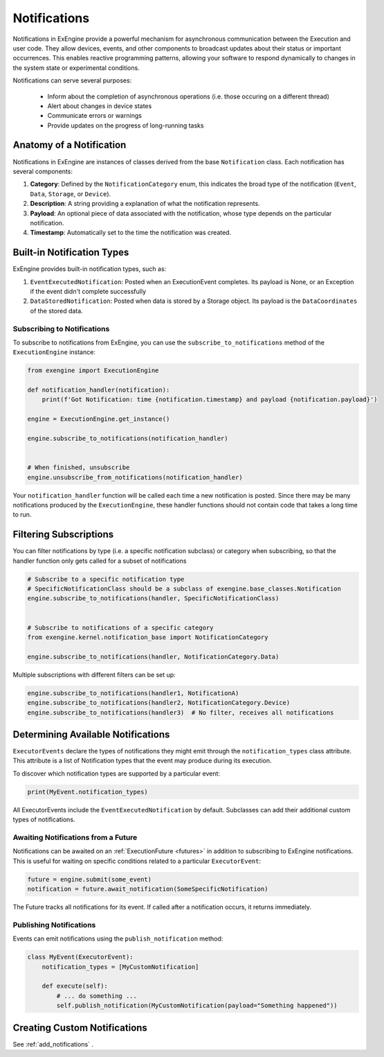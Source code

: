 .. _notifications:

=============
Notifications
=============


Notifications in ExEngine provide a powerful mechanism for asynchronous communication between the Execution and user code. They allow devices, events, and other components to broadcast updates about their status or important occurrences. This enables reactive programming patterns, allowing your software to respond dynamically to changes in the system state or experimental conditions.

Notifications can serve several purposes:

 - Inform about the completion of asynchronous operations (i.e. those occuring on a different thread)
 - Alert about changes in device states
 - Communicate errors or warnings
 - Provide updates on the progress of long-running tasks



Anatomy of a Notification
^^^^^^^^^^^^^^^^^^^^^^^^^^

Notifications in ExEngine are instances of classes derived from the base ``Notification`` class. Each notification has several components:

1. **Category**: Defined by the ``NotificationCategory`` enum, this indicates the broad type of the notification (``Event``, ``Data``, ``Storage``, or ``Device``).

2. **Description**: A string providing a  explanation of what the notification represents.

3. **Payload**: An optional piece of data associated with the notification, whose type depends on the particular notification.

4. **Timestamp**: Automatically set to the time the notification was created.


Built-in Notification Types
^^^^^^^^^^^^^^^^^^^^^^^^^^^^

ExEngine provides built-in notification types, such as:

1. ``EventExecutedNotification``: Posted when an ExecutionEvent completes. Its payload is None, or an Exception if the event didn't complete successfully

2. ``DataStoredNotification``: Posted when data is stored by a Storage object. Its payload is the ``DataCoordinates`` of the stored data.



Subscribing to Notifications
----------------------------

To subscribe to notifications from ExEngine, you can use the ``subscribe_to_notifications`` method of the ``ExecutionEngine`` instance:

.. code-block:: python

    from exengine import ExecutionEngine

    def notification_handler(notification):
        print(f'Got Notification: time {notification.timestamp} and payload {notification.payload}')

    engine = ExecutionEngine.get_instance()

    engine.subscribe_to_notifications(notification_handler)

    
    # When finished, unsubscribe
    engine.unsubscribe_from_notifications(notification_handler)



Your ``notification_handler`` function will be called each time a new notification is posted. Since there may be many notifications produced by the ``ExecutionEngine``, these handler functions should not contain code that takes a long time to run.


Filtering Subscriptions
^^^^^^^^^^^^^^^^^^^^^^^^^^^^

You can filter notifications by type (i.e. a specific notification subclass) or category when subscribing, so that the handler function only gets called for a subset of notifications

.. code-block:: python


    # Subscribe to a specific notification type
    # SpecificNotificationClass should be a subclass of exengine.base_classes.Notification
    engine.subscribe_to_notifications(handler, SpecificNotificationClass)


    # Subscribe to notifications of a specific category
    from exengine.kernel.notification_base import NotificationCategory

    engine.subscribe_to_notifications(handler, NotificationCategory.Data)

Multiple subscriptions with different filters can be set up:

.. code-block:: python

    engine.subscribe_to_notifications(handler1, NotificationA)
    engine.subscribe_to_notifications(handler2, NotificationCategory.Device)
    engine.subscribe_to_notifications(handler3)  # No filter, receives all notifications




Determining Available Notifications
^^^^^^^^^^^^^^^^^^^^^^^^^^^^^^^^^^^^^^

``ExecutorEvents`` declare the types of notifications they might emit through the ``notification_types`` class attribute. This attribute is a list of Notification types that the event may produce during its execution.

To discover which notification types are supported by a particular event:

.. code-block:: python

    print(MyEvent.notification_types)


All ExecutorEvents include the ``EventExecutedNotification`` by default. Subclasses can add their additional custom types of notifications.



Awaiting Notifications from a Future
------------------------------------

Notifications can be awaited on an :ref:`ExecutionFuture <futures>` in addition to subscribing to ExEngine notifications. This is useful for waiting on specific conditions related to a particular ``ExecutorEvent``:

.. code-block:: python

    future = engine.submit(some_event)
    notification = future.await_notification(SomeSpecificNotification)

The Future tracks all notifications for its event. If called after a notification occurs, it returns immediately.



Publishing Notifications
-------------------------

Events can emit notifications using the ``publish_notification`` method:

.. code-block:: python

    class MyEvent(ExecutorEvent):
        notification_types = [MyCustomNotification]

        def execute(self):
            # ... do something ...
            self.publish_notification(MyCustomNotification(payload="Something happened"))




Creating Custom Notifications
^^^^^^^^^^^^^^^^^^^^^^^^^^^^^

See :ref:`add_notifications` .